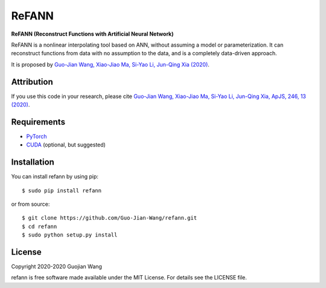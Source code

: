 ReFANN
======

**ReFANN (Reconstruct Functions with Artificial Neural Network)**

ReFANN is a nonlinear interpolating tool based on ANN, without assuming 
a model or parameterization. It can reconstruct functions from data with 
no assumption to the data, and is a completely data-driven approach.

It is proposed by `Guo-Jian Wang, Xiao-Jiao Ma, Si-Yao Li, Jun-Qing Xia (2020) 
<https://doi.org/10.3847/1538-4365/ab620b>`_.

.. The code is open source and has been used in several projects in the Astrophysics literature. #to be updated



Attribution
-----------

If you use this code in your research, please cite `Guo-Jian Wang, Xiao-Jiao Ma, 
Si-Yao Li, Jun-Qing Xia, ApJS, 246, 13 (2020) <https://doi.org/10.3847/1538-4365/ab620b>`_.



Requirements
------------

* `PyTorch <https://pytorch.org/>`_
* `CUDA <https://developer.nvidia.com/cuda-downloads>`_ (optional, but suggested)



Installation
------------

You can install refann by using pip::

    $ sudo pip install refann

or from source::

    $ git clone https://github.com/Guo-Jian-Wang/refann.git    
    $ cd refann
    $ sudo python setup.py install


License
-------

Copyright 2020-2020 Guojian Wang

refann is free software made available under the MIT License. For details see the LICENSE file.

